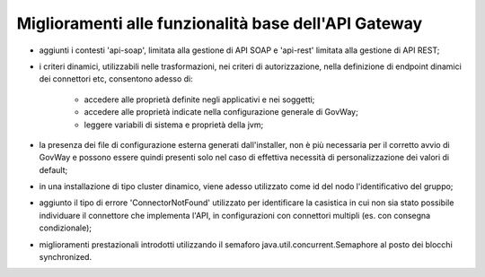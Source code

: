 Miglioramenti alle funzionalità base dell'API Gateway
------------------------------------------------------------


- aggiunti i contesti 'api-soap', limitata alla gestione di API SOAP e 'api-rest' limitata alla gestione di API REST;

- i criteri dinamici, utilizzabili nelle trasformazioni, nei criteri di autorizzazione, nella definizione di endpoint dinamici dei connettori etc, consentono adesso di:

	- accedere alle proprietà definite negli applicativi e nei soggetti;

	- accedere alle proprietà indicate nella configurazione generale di GovWay;

	- leggere variabili di sistema e proprietà della jvm;

- la presenza dei file di configurazione esterna generati dall'installer, non è più necessaria per il corretto avvio di GovWay e possono essere quindi presenti solo nel caso di effettiva necessità di personalizzazione dei valori di default;

- in una installazione di tipo cluster dinamico, viene adesso utilizzato come id del nodo l'identificativo del gruppo;

- aggiunto il tipo di errore 'ConnectorNotFound' utilizzato per identificare la casistica in cui non sia stato possibile individuare il connettore che implementa l'API, in configurazioni con connettori multipli (es. con consegna condizionale);

- miglioramenti prestazionali introdotti utilizzando il semaforo java.util.concurrent.Semaphore al posto dei blocchi synchronized.
 
